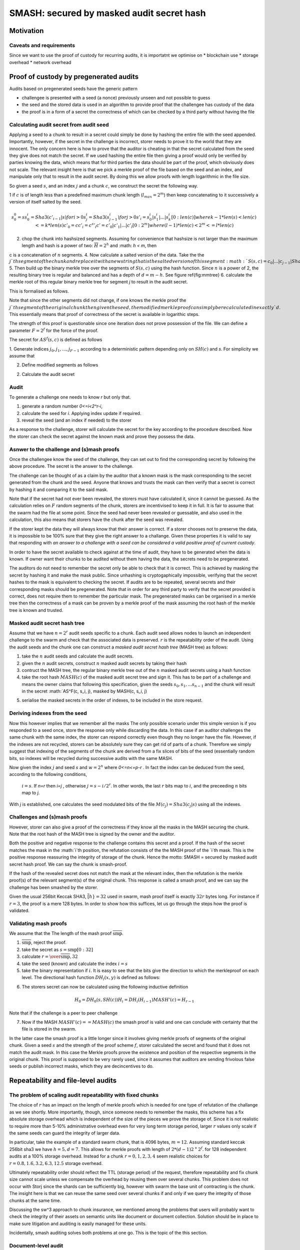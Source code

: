**********************************************
SMASH: secured by masked audit secret hash
**********************************************


Motivation
===============================


Caveats and requirements
--------------------------------------

Since we want to use the proof of custody for recurring audits, it is importatnt we optimise on
* blockchain use
* storage overhead
* network overhead


Proof of custody by pregenerated audits
=========================================

Audits based on pregenerated seeds have the generic pattern

* challengee is presented with a seed (a nonce) previously unseen and not possible to guess
* the seed and the stored data is used in an algorithm to provide proof that the challengee has custody of the data
* the proof is in a form of a secret the correctness of which can be checked by a third party without having the file

Calculating audit secret from audit seed
------------------------------------------

Applying a seed to a chunk to result in a secret could simply be done by hashing the entire file with the seed
appended. Importantly, however, if the secret in the challenge is incorrect, storer needs to prove it to the world that they are innocent. The only concern here is how to prove that the auditor is cheating in that the secret calculated from the seed they give does not match the secret. If we used hashing the entire file then giving a proof would only be verified by parties knowing the data, which means that for third parties the data should be part of the proof, which obviously does not scale.
The relevant insight here is that we pick a merkle proof of the file based on the seed and an index, and manipulate only that to result in the audit secret. By doing this we allow proofs with length logarithmic in the file size.

So given a seed :math:`s`, and an index :math:`j` and a chunk :math:`c`, we construct the secret the following way.

1 if :math:`c` is of length less than a predefined maximum chunk length (:math:`l_{max}=2^m`) then keep concatenating to it successively a version of itself salted by the seed.

.. math::
     s^0_0 = s
     s^i_0 = Sha3(c'_{i-1}|s) for i > 0
     s^i_j = Sha3(s^i_{j-1}) for j > 0
     s'_i =  s^i_0|s^i_1|...|s^i_k[0:len(c)] where k-1 * len(s) < len(c) <= k*len(s)
     c'_0 = c
     c'_i = c ^ s'_i
     c' = c'_0|c'_1|...|c'_l[0:2^m] where (l-1)*len(c) < 2^m <= l*len(c)

.. Knowing the repeatability order of the audit masks, we can identify the maximum reasonable piece size as :math:`w_{\mathrm max}=2^{p-r}`.

..   c = c_0 | c_1 | .... | c_{2^r-1}, where
..   c_i = c[w*i:w*(i+1)-1]

2. chop the chunk into hashsized segments. Assuming for convenience that hashsize is not larger than the maximum length and hash is a power of two: :math:`\overline{H} = 2^h` and :math: `h < m`, then

..  math:
   c = c_0|...|c_{n-1} \mathrm{where}
   n = 2^{m-h}

c is a concatenation of :math:`n` segments.
4. Now calculate a salted version of the data. Take the the :math:`j`th segment of the chunk and replace it with a new string that is the salted version of this segment :math:`S(s, c) = c_0|...|c_{j-1}|Sha3(c_j|s)|c_{j+1}|...|c_{n-1}`
5. Then build up the binary merkle tree over the segments of :math:`S(s, c)` using the hash function. Since :math:`n` is a power of 2, the resulting binary tree is regular and balanced and has a depth of :math:`d=m-h`. See figure \ref{fig:mmtree}
6. calculate the merkle root of this regular binary merkle tree for segment `j` to result in the audit secret.

.. math:
    AS(s, c)=MR^{2,n}(S(s, c))

This is formalised as follows.

Note that since the other segments did not change, if one knows the merkle proof the :math:`j`th segment of the original chunk then given the seed, the modified merkle proof can simply be recalculated
in exactly `d`. This essentially means that proof of correctness of the secret is available in logarithic steps.

The strength of this proof is questionable since one iteration does not prove possession of the file.
We can define a parameter :math:`F=2^f` for the force of the proof.

The secret for :math:`AS^f(s, c)` is defined as follows

1. Generate indices :math:`j_0, j_1, ..., j_{F-1}` according to a deterministic pattern depending only on :math:`SH(c)` and `s`.
For simplicity we assume that

..  math:
   s_0 = s
   s_i = Sha3(s_{i-1}|j_{i-1})
   j_i = (s_i % n/F)+i*n/F

2. Define modified segments as follows

.. math:
   S'(s, c, j) = Sha3(c_0|... c_j|)s_j \mathrm{ if } j\in\{j_0, j_1, ..., j_{F-1}}
      c_j  \mathrm{otherwise}
    }
   }

2. Calculate the audit secret

.. math:
    AS(s, c)=MR^{2,n}(S^f(c, s, j))


Audit
--------------------------
To generate a challenge one needs to know `r` but only that.

1. generate a random number `0<=i<2^r-i`,
2. calculate the seed for `i`. Applying index update if required.
3. reveal the seed (and an index if needed) to the storer

As a response to the challenge, storer will calculate the secret for the key according to the procedure described. Now the storer can check the secret against the known mask and prove they possess the data.

Asnwer to the challenge and (s)mash proofs
--------------------------------------------

Once the challengee know the seed of the challenge, they can set out to find the corresponding secret by following the above procedure. The secret is the answer to the challenge.

The challenge can be thought of as a claim by the auditor that a known mask is the mask corresponding to the secret generated from the chunk and the seed. Anyone that knows and trusts the mask can then verify that a secret is correct by hashing it and comparing it to the said mask.

Note that if the secret had not ever been revealed, the storers must have calculated it, since it cannot be guessed. As the calculation relies on :math:`F` random segments of the chunk, storers are incentivised to keep it in full. It is fair to assume that the swarm had the file at some point. Since the seed had never been revealed or guessable, and also used in the calculation, this also means that storers have the chunk after the seed was revealed.

If the storer kept the data they will always know that their answer is correct.
If a storer chooses not to preserve the data, it is impossible to be 100% sure that they give the right answer to a challange. Given these properties it is valid to say that responding with *an answer to a challenge with a seed can be considered a valid positive proof of current custody*.

In order to have the secret available to check against at the time of audit, they have to be generated when the data is known. If owner want their chunks to be audited without them having the data, the secrets need to be pregenerated.

The auditors do not need to remember the secret only be able to check that it is correct. This is achieved by masking the secret by hashing it and make the mask public. Since unhashing is cryptogaphically impossible, verifying that the secret hashes to the mask is equivalent to checking the secret. If audits are to be repeated, several secrets and their corresponding masks should be pregenerated. Note that in order for any third party to verify that the secret provided is correct, does not require them to remember the particular mask. The pregenerated masks can be organised in a merkle tree then the correctness of a mask can be proven by a merkle proof of the mask assuming the root hash of the merkle tree is known and trusted.

Masked audit secret hash tree
-----------------------------------------

Assume that we have :math:`n=2^r` audit seeds specific to a chunk. Each audit seed allows nodes to launch an independent challenge to the swarm and check that the associated data is preserved.
:math:`r` is the repeatability order of the audit.
Using the audit seeds and the chunk one can construct a *masked audit secret hash tree* (MASH tree) as follows:

1. take the :math:`n` audit seeds and calculate the audit secrets.
2. given the :math:`n` audit secrets, construct :math:`n` masked audit secrets by taking their  hash
3. contruct the MASH tree, the regular binary merkle tree out of the :math:`n` masked audit secrets using a hash function
4. take the root hash :math:`MASH(c)` of the masked audit secret tree and sign it. This has to be part of a challenge and means the owner claims that following this specification, given the seeds :math:`s_0, s_1, ... s_{n-1}` and the chunk will result in the secret :math:`AS^F(c, s_i, j), masked by MASH(c, s_i, j)

.. math:
    S^f(c, s, j) = c_0|...|c_{j-1}|Sha3(c_{j_0}|c_{j_1}|...|s)|c_{j+1}|...|c_{n-1}


5. serialise the masked secrets in the order of indexes, to be included in the store request.


Deriving indexes from the seed
------------------------------------------

Now this however implies that we remember all the masks
The only possible scenario under this simple version is if you responded to a seed once, store the response only while discarding the data. In this case if an auditor challenges the same chunk with the same index, the storer can respond correctly even though they no longer have the file. However, if the indexes are not recycled, storers can be absolutely sure they can get rid of parts of a chunk. Therefore we simply suggest that indexing of the segments of the chunk are derived from a fix slices of bits of the seed (essentially random bits, so indexes will be recycled during successive audits with the same MASH.

Now given the index :math:`j` and seed :math:`s` and :math:`w=2^n` where `0<=n<=p-r` . In fact the index can be deduced from the seed, according to the following conditions,

 :math:`i = s % 2^r`. If `n=r` then `i=j` , otherwise :math:`j=s-i/2^r % 2^n`.  In other words, the last :math:`r` bits map to :math:`i`, and the preceeding :math:`n` bits map to `j`.
With `j` is established, one calculates the seed modulated bits of the file :math:`M(c_j) = Sha3(c_j|s)` using all the indexes.

Challenges and (s)mash proofs
-------------------------------

However, storer can also give a proof of the correctness if they know all the masks in the MASH securing the chunk. Note that the root hash of the MASH tree is signed by the owner and the auditor.

Both the positive and negative response to the challenge contains this secret and a proof.
If the hash of the secret matches the mask in the :math:`i`th position, the refutation consists of the
the MASH proof of the `i`th mask. This is the positive response reassuring the integrity of storage of the chunk. Hence the motto: SMASH = secured by masked audit secret hash proof. We can say the chunk is smash-proof.

If the hash of the revealed secret does not match the mask at the relevant index, then the refutation is
the merkle proof(s) of the relevant segment(s) of the original chunk. This response is called a smash proof, and we can say the challenge has been smashed by the storer.

Given the usual 256bit Keccak SHA3, :math:`\overline[h}=32` used in swarm, mash proof itself is exactly :math:`32r` bytes long. For instance if :math:`r=3`, the proof is a mere 128 bytes.
In order to show how this suffices, let us go through the steps how the proof is validated.

Validating mash proofs
-----------------------------

We assume that the
The length of the mash proof :math:`\overline{\mathrm{smp}}`.

1. :math:`\overline{\mathrm{smp}} % 32 != 0`, reject the proof.
2. take the secret as :math:`s=\mathrm{smp}[0:32]`
3. calculate :math:`r=\over{\overline{\mathrm{smp}},32}`
4. take the seed (known) and calculate the index :math:`i=s % 2^r`
5. take the binary representation if :math:`i`. It is easy to see that the bits give the direction to which the merkleproof on each level. The directional hash function :math:`DH_l(x,y)` is defined as follows:

..  :math:
    DH_l(x,y)=\leftbrace{
      \vbox[align=r]{
        Sha3(x|y) \mathrm{if } \mathrm{bin}(i) \^ \mathrm{bin}(2^{r-l-1}) == bin(0)\\
        Sha3(y|x) \mathrm{otherwise}
        }
    }

6. The storers secret can now be calculated using the following inductive definition

..  math::
  H_0 = DH_0(s,SH(c))  % the mask
  H_i = DH_i(H_{i-1})
  MASH'(c) = H_{r-1}

Note that if the challenge is a peer to peer challenge

7. Now if the MASH :math:`MASH'(c) == MASH(c)` the smash proof is valid and one can conclude with certainty that the file is stored in the swarm.

In the latter case the smash proof is a little longer since it involves giving merkle proofs of segments of the original chunk. Given a seed :math:`s` and the strength of the proof scheme :math:`f`, storer calculated the secret and found that it does not match the audit mask. In this case the Merkle proofs prove the existence and position of the respective segments in the original chunk. This proof is supposed to be very rarely used, since it assumes that auditors are sending frivolous false seeds or publish incorrect masks, which they are decincentives to do.

Repeatability and file-level audits
====================================

The problem of scaling audit repeatability with fixed chunks
--------------------------------------------------------------

The choice of :math:`r` has an impact on the length of merkle proofs which is needed for one type of refutation of the challange as we see shortly. More importantly, though, since someone needs to remember the masks, this scheme has a fix absolute storage overhead which is independent of the size of the pieces we prove the storage of. Since it is not realistic to require more than 5-10% administrative overhead even for very long term
storage period, larger :math:`r` values only scale if the same seeds can guard the integrity of larger data.

In particular, take the example of a standard swarm chunk, that  is 4096 bytes, :math:`m=12`.
Assuming standard keccak 256bit sha3 we have :math:`h=5, d=7`.
This allows for merkle proofs with length of :math:`2*(d-1)2^+2^f`.   for 128 independent audits at a 100% storage overhead. Instead for a chunk :math:`r=0,1,2,3,4` seem realistic choices for :math:`r=0.8,1.6,3.2,6.3,12.5%` storage overhead.

Ultimately repeatability order should reflect the TTL (storage period) of the request, therefore repeatability and fix chunk size cannot scale unless we compensate the overhead by reusing them over several chunks.
This problem does not occur with Storj since the shards can be sufficiently big, however with swarm the base unit of contracting is the chunk.
The insight here is that we can reuse the same seed over several chunks if and only if we query the integrity of those chunks at the same time.

Discussing the sw^3 approach to chunk insurance, we mentioned among the problems that users will probably want to check the integrity of their assets on semantic units like document or document collection. Solution should be in place to make sure litigation and auditing is easily managed for these units.

Incidentally, smash auditing solves both problems at one go. This is the topic of the this section.


Document-level audit
--------------------------------

Given a seed, we define the document-level secret as follows:

1. take the chunk tree of a document as defined by the geswarm hash chunker. See figure \ref{fig:swarmhash}.
2. define a structurally parallel chunk tree but when calculating the :math:`i`th segment of a non-leaf chunk, the smash secret is calculated on the chunk.
3. the hash at the root of the chunk-tree is the swarm audit secret for the file.


..  image:: fig/bzzhash.pdf
   :height: 300px
   :width: 300 px
   :scale: 50 %
   :alt: swarm-hash
   :align: centre


In practice given a file the owner wants to store, the secrets can be efficiently generated at the time the file is chunked. As the chunks are uploaded, and guardian addresses and their receipts are stored in a structure parallel to the chunktree.

Without loss of generality let us assume that `r=128`, so the masks fit into one chunk. for a 20-chunk file
(80KB), this will allow 128 independent audits for extra 5% storage overhead.
This pattern can be extended to document collections covering entire sites and therefore scale very well.
For a TTL requiring repeatability order :math:`r` (for :math:`2^r` independent audits without ever seeing the files again), and given a :math:`o` as the maximum storage overhead ratio. the minimum data size is :math:`2^{r-7}*o*2^12 = o2^{r+5}`.

This audit will not reveal the secret to the individual storers of chunks, therefore it can never be used to prove to third parties that a challenge is invalid. For the same reason it is not used for public litigation. However combined with smash proof for inividual chunks it can be used to solve the repeatability issue.

Here is the multi-stage swindle process.

The auditor may periodically audit the document by sending off audit requests of the simple type which are similar to retrieval requests instead of joining the chunks, recalculate the secret. If everybody responds, and the secret matches

The pregenerated
Now this however implies that we remember all the masks
The only possible scenario under this simple version is if you responded to a seed once, store the response only while discarding the data. In this case if an auditor challenges the same chunk with the s:me index, the storer can respond correctly even though they no longer have the file. However, if the indexes are not recycled, storers can be absolutely sure they can get rid of parts of a chunk. Therefore we simply suggest that indexing of the segments of the chunk are derived from a fix slices of bits of the seed (essentially random bits, so indexes will be recycled during successive audits with the same MASH.



Store requests and storage receipts
--------------------------------------
Let us recap how the network communications change given the possibilities of
How this is generated and made available is gonna be discussed below.
:math:`n = 2^r`
the storage audit metadata is a tuple containing the TTL, the signed audit root (SAR), and the root swarm hash of the chunk
the chunk itselfresulting 4096 byte-long data blob
The audit secret for index :math:`i` is constructed as follows:
:math:`i`t
* The audit challange index is a random integer between :math:`0` and :math:`n-1`.
* the owner calculates the base audit seed for the chunk,
* from the chunk's base audit seed, :math:`n` audit seeds are generated
* from the audit seeds and the chunk itself, owner generates :math:`n` audit secrets for the chunk
 a receipt* from the audit seeds and the chunk itself, owner generates :math:`n` audit secrets for the chunk


